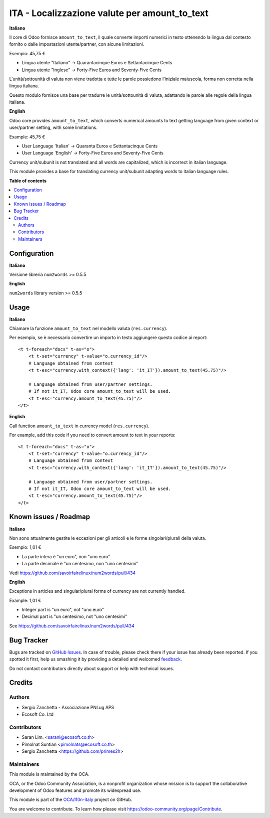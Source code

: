 ==============================================
ITA - Localizzazione valute per amount_to_text
==============================================

.. !!!!!!!!!!!!!!!!!!!!!!!!!!!!!!!!!!!!!!!!!!!!!!!!!!!!
   !! This file is generated by oca-gen-addon-readme !!
   !! changes will be overwritten.                   !!
   !!!!!!!!!!!!!!!!!!!!!!!!!!!!!!!!!!!!!!!!!!!!!!!!!!!!

.. |badge1| image:: https://img.shields.io/badge/maturity-Beta-yellow.png
    :target: https://odoo-community.org/page/development-status
    :alt: Beta
.. |badge2| image:: https://img.shields.io/badge/licence-AGPL--3-blue.png
    :target: http://www.gnu.org/licenses/agpl-3.0-standalone.html
    :alt: License: AGPL-3
.. |badge3| image:: https://img.shields.io/badge/github-OCA%2Fl10n--italy-lightgray.png?logo=github
    :target: https://github.com/OCA/l10n-italy/tree/14.0/l10n_it_amount_to_text
    :alt: OCA/l10n-italy
.. |badge4| image:: https://img.shields.io/badge/weblate-Translate%20me-F47D42.png
    :target: https://translation.odoo-community.org/projects/l10n-italy-14-0/l10n-italy-14-0-l10n_it_amount_to_text
    :alt: Translate me on Weblate
.. |badge5| image:: https://img.shields.io/badge/runbot-Try%20me-875A7B.png
    :target: https://runbot.odoo-community.org/runbot/122/14.0
    :alt: Try me on Runbot

|badge1| |badge2| |badge3| |badge4| |badge5| 

**Italiano**

Il core di Odoo fornisce ``amount_to_text``, il quale converte importi numerici in testo ottenendo la lingua dal contesto fornito o dalle impostazioni utente/partner, con alcune limitazioni.

Esempio: 45,75 €

* Lingua utente "Italiano" → Quarantacinque Euros e Settantacinque Cents
* Lingua utente "Inglese" → Forty-Five Euros and Seventy-Five Cents

L'unità/sottounità di valuta non viene tradotta e tutte le parole possiedono l'iniziale maiuscola, forma non corretta nella lingua italiana.

Questo modulo fornisce una base per tradurre le unità/sottounità di valuta, adattando le parole alle regole della lingua italiana.

**English**

Odoo core provides ``amount_to_text``, which converts numerical amounts to text getting language from given context or user/partner setting, with some limitations.

Example: 45,75 €

* User Language 'Italian' -> Quaranta Euros e Settantacinque Cents
* User Language 'English' -> Forty-Five Euros and Seventy-Five Cents

Currency unit/subunit is not translated and all words are capitalized, which is incorrect in italian language.

This module provides a base for translating currency unit/subunit adapting words to italian language rules.

**Table of contents**

.. contents::
   :local:

Configuration
=============

**Italiano**

Versione libreria ``num2words`` >= 0.5.5

**English**

``num2words`` library version >= 0.5.5

Usage
=====

**Italiano**

Chiamare la funzione ``amount_to_text`` nel modello valuta (``res.currency``).

Per esempio, se è necessario convertire un importo in testo aggiungere questo codice ai report::

    <t t-foreach="docs" t-as="o">
        <t t-set="currency" t-value="o.currency_id"/>
        # Language obtained from context
        <t t-esc="currency.with_context({'lang': 'it_IT'}).amount_to_text(45.75)"/>

        # Language obtained from user/partner settings.
        # If not it_IT, Odoo core amount_to_text will be used.
        <t t-esc="currency.amount_to_text(45.75)"/>
    </t>

**English**

Call function ``amount_to_text`` in currency model (``res.currency``).

For example, add this code if you need to convert amount to text in your reports::

    <t t-foreach="docs" t-as="o">
        <t t-set="currency" t-value="o.currency_id"/>
        # Language obtained from context
        <t t-esc="currency.with_context({'lang': 'it_IT'}).amount_to_text(45.75)"/>

        # Language obtained from user/partner settings.
        # If not it_IT, Odoo core amount_to_text will be used.
        <t t-esc="currency.amount_to_text(45.75)"/>
    </t>

Known issues / Roadmap
======================

**Italiano**

Non sono attualmente gestite le eccezioni per gli articoli e le forme singolari/plurali della valuta.

Esempio: 1,01 €

* La parte intera è "un euro", non "uno euro"
* La parte decimale è "un centesimo, non "uno centesimi"

Vedi https://github.com/savoirfairelinux/num2words/pull/434

**English**

Exceptions in articles and singular/plural forms of currency are not currently handled.

Example: 1,01 €

* Integer part is "un euro", not "uno euro"
* Decimal part is "un centesimo, not "uno centesimi"

See https://github.com/savoirfairelinux/num2words/pull/434

Bug Tracker
===========

Bugs are tracked on `GitHub Issues <https://github.com/OCA/l10n-italy/issues>`_.
In case of trouble, please check there if your issue has already been reported.
If you spotted it first, help us smashing it by providing a detailed and welcomed
`feedback <https://github.com/OCA/l10n-italy/issues/new?body=module:%20l10n_it_amount_to_text%0Aversion:%2014.0%0A%0A**Steps%20to%20reproduce**%0A-%20...%0A%0A**Current%20behavior**%0A%0A**Expected%20behavior**>`_.

Do not contact contributors directly about support or help with technical issues.

Credits
=======

Authors
~~~~~~~

* Sergio Zanchetta - Associazione PNLug APS
* Ecosoft Co. Ltd

Contributors
~~~~~~~~~~~~

* Saran Lim. <saranl@ecosoft.co.th>
* Pimolnat Suntian <pimolnats@ecosoft.co.th>
* Sergio Zanchetta <https://github.com/primes2h>

Maintainers
~~~~~~~~~~~

This module is maintained by the OCA.

.. image:: https://odoo-community.org/logo.png
   :alt: Odoo Community Association
   :target: https://odoo-community.org

OCA, or the Odoo Community Association, is a nonprofit organization whose
mission is to support the collaborative development of Odoo features and
promote its widespread use.

This module is part of the `OCA/l10n-italy <https://github.com/OCA/l10n-italy/tree/14.0/l10n_it_amount_to_text>`_ project on GitHub.

You are welcome to contribute. To learn how please visit https://odoo-community.org/page/Contribute.
